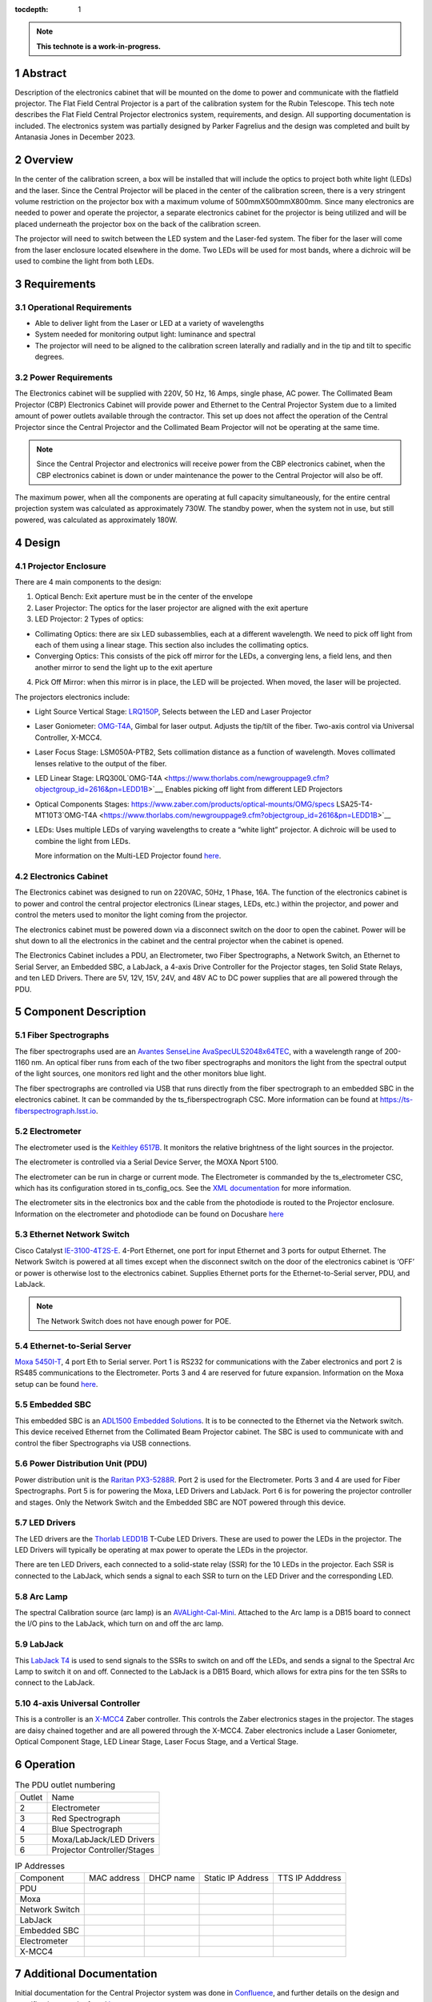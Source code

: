 :tocdepth: 1

.. sectnum::

.. Metadata such as the title, authors, and description are set in metadata.yaml

.. TODO: Delete the note below before merging new content to the main branch.

.. note::

   **This technote is a work-in-progress.**

Abstract
========

Description of the electronics cabinet that will be mounted on the dome to power and communicate with the flatfield projector. The Flat Field Central Projector is a part of the calibration system for the Rubin Telescope. This tech note describes the Flat Field Central Projector electronics system, requirements, and design. All supporting documentation is included. The electronics system was partially designed by Parker Fagrelius and the design was completed and built by Antanasia Jones in December 2023. 

Overview
========

In the center of the calibration screen, a box will be installed that will include the optics to project both white light (LEDs) and the laser. Since the Central Projector will be placed in the center of the calibration screen, there is a very stringent volume restriction on the projector box with a maximum volume of 500mmX500mmX800mm. Since many electronics are needed to power and operate the projector, a separate electronics cabinet for the projector is being utilized and will be placed underneath the projector box on the back of the calibration screen. 

The projector will need to switch between the LED system and the Laser-fed system. The fiber for the laser will come from the laser enclosure located elsewhere in the dome. Two LEDs will be used for most bands, where a dichroic will be used to combine the light from both LEDs. 

Requirements
============

Operational Requirements
------------------------
-	Able to deliver light from the Laser or LED at a variety of wavelengths
-	System needed for monitoring output light: luminance and spectral
-	The projector will need to be aligned to the calibration screen laterally and radially and in the tip and tilt to specific degrees. 

Power Requirements
------------------
The Electronics cabinet will be supplied with 220V, 50 Hz, 16 Amps, single phase, AC power. The Collimated Beam Projector (CBP) Electronics Cabinet will provide power and Ethernet to the Central Projector System due to a limited amount of power outlets available through the contractor. This set up does not affect the operation of the Central Projector since the Central Projector and the Collimated Beam Projector will not be operating at the same time. 

.. note::

  Since the Central Projector and electronics will receive power from the CBP electronics cabinet, when the CBP electronics cabinet is down or under maintenance the power to the Central Projector will also be off. 

The maximum power, when all the components are operating at full capacity simultaneously, for the entire central projection system was calculated as approximately 730W. The standby power, when the system not in use, but still powered, was calculated as approximately 180W.

Design
======

.. figure:: /_static/Projector Block Diagram V2.png
 :name: Projector Block Diagram V2
 :target: ../_images/Projector Block Diagram V2.png
 :alt: Projector Block Diagram V2
 :scale: 50 %

Projector Enclosure
-------------------
There are 4 main components to the design:

1.	Optical Bench: Exit aperture must be in the center of the envelope

2.	Laser Projector: The optics for the laser projector are aligned with the exit aperture

3.	LED Projector: 2 Types of optics:

-	Collimating Optics: there are six LED subassemblies, each at a different wavelength. We need to pick off light from each of them using a linear stage. This section also includes the collimating optics.

- Converging Optics: This consists of the pick off mirror for the LEDs, a converging lens, a field lens, and then another mirror to send the light up to the exit aperture

4.	Pick Off Mirror: when this mirror is in place, the LED will be projected. When moved, the laser will be projected.

The projectors electronics include:

- Light Source Vertical Stage: `LRQ150P <https://www.thorlabs.com/newgrouppage9.cfm?objectgroup_id=2616&pn=LEDD1B>`__, Selects between the LED and Laser Projector
- Laser Goniometer: `OMG-T4A <https://www.thorlabs.com/newgrouppage9.cfm?objectgroup_id=2616&pn=LEDD1B>`__, Gimbal for laser output. Adjusts the tip/tilt of the fiber. Two-axis control via Universal Controller, X-MCC4. 
- Laser Focus Stage: LSM050A-PTB2, Sets collimation distance as a function of wavelength. Moves collimated lenses relative to the output of the fiber. 
- LED Linear Stage: LRQ300L`OMG-T4A <https://www.thorlabs.com/newgrouppage9.cfm?objectgroup_id=2616&pn=LEDD1B>`__, Enables picking off light from different LED Projectors 
- Optical Components Stages: https://www.zaber.com/products/optical-mounts/OMG/specs LSA25-T4-MT10T3`OMG-T4A <https://www.thorlabs.com/newgrouppage9.cfm?objectgroup_id=2616&pn=LEDD1B>`__  
- LEDs: Uses multiple LEDs of varying wavelengths to create a “white light” projector. A dichroic will be used to combine the light from LEDs.

  More information on the Multi-LED Projector found `here <https://confluence.lsstcorp.org/pages/viewpage.action?spaceKey=LTS&title=Mulit-LED+Projector>`__. 

.. figure:: /_static/Projector Electronics.png
 :name: Projector Electronics
 :target: ../_images/Projector Electronics.png
 :alt: Projector Electronics
 :scale: 50 %

Electronics Cabinet
-------------------
The Electronics cabinet was designed to run on 220VAC, 50Hz, 1 Phase, 16A. The function of the electronics cabinet is to power and control the central projector electronics (Linear stages, LEDs, etc.) within the projector, and power and control the meters used to monitor the light coming from the projector.

The electronics cabinet must be powered down via a disconnect switch on the door to open the cabinet. Power will be shut down to all the electronics in the cabinet and the central projector when the cabinet is opened. 

The Electronics Cabinet includes a PDU, an Electrometer, two Fiber Spectrographs, a Network Switch, an Ethernet to Serial Server, an Embedded SBC, a LabJack, a 4-axis Drive Controller for the Projector stages, ten Solid State Relays, and ten LED Drivers. There are 5V, 12V, 15V, 24V, and 48V AC to DC power supplies that are all powered through the PDU.

.. figure:: /_static/Projector Panel 5.png
 :name: Projector Panel 5
 :target: ../_images/Projector Panel 5.png
 :alt: Projector Panel 5
 :scale: 50 %

Component Description
=====================

Fiber Spectrographs
-------------------
The fiber spectrographs used are an  `Avantes SenseLine AvaSpecULS2048x64TEC <https://www.einstinc.com/wpcproduct/avantes-senseline-avaspec-uls2048x64tec-fiber-optic-spectrometers/>`__, with a wavelength range of 200-1160 nm. An optical fiber runs from each of the two fiber spectrographs and monitors the light from the spectral output of the light sources, one monitors red light and the other monitors blue light.

The fiber spectrographs are controlled via USB that runs directly from the fiber spectrograph to an embedded SBC in the electronics cabinet. It can be commanded by the ts_fiberspectrograph CSC. More information can be found at https://ts-fiberspectrograph.lsst.io.

Electrometer 
------------
The electrometer used is the `Keithley 6517B <https://www.testequipmentdepot.com/media/akeneo_connector/asset_files/6/5/6517b_datasheet_5012.pdf>`__. It monitors the relative brightness of the light sources in the projector.  

The electrometer is controlled via a Serial Device Server, the MOXA Nport 5100. 

The electrometer can be run in charge or current mode. The Electrometer is commanded by the ts_electrometer CSC, which has its configuration stored in ts_config_ocs. See the `XML documentation <https://ts-xml.lsst.io/sal_interfaces/Electrometer.html>`__ for more information.

The electrometer sits in the electronics box and the cable from the photodiode is routed to the Projector enclosure.
Information on the electrometer and photodiode can be found on Docushare `here <https://docushare.lsst.org/docushare/dsweb/View/Collection-5176>`__

Ethernet Network Switch
-----------------------
Cisco Catalyst `IE-3100-4T2S-E <https://www.cisco.com/c/en/us/products/collateral/networking/industrial-switches/catalyst-ie3100-rugged-series/catalyst-ie3100-rugged-series-ds.html>`__. 4-Port Ethernet, one port for input Ethernet and 3 ports for output Ethernet. The Network Switch is powered at all times except when the disconnect switch on the door of the electronics cabinet is ‘OFF’ or power is otherwise lost to the electronics cabinet. Supplies Ethernet ports for the Ethernet-to-Serial server, PDU, and LabJack. 

.. note::

  The Network Switch does not have enough power for POE. 

Ethernet-to-Serial Server
-------------------------
`Moxa 5450I-T <https://cdn-cms.azureedge.net/getmedia/1bee66c9-d622-4f16-8024-f22a271a2bdf/moxa-nport-5400-series-datasheet-v2.1.pdf>`__, 4 port Eth to Serial server. Port 1 is RS232 for communications with the Zaber electronics and port 2 is RS485 communications to the Electrometer. Ports 3 and 4 are reserved for future expansion. Information on the Moxa setup can be found `here <https://ts-electrometer.lsst.io/developer-guide/developer-guide.html#moxa-serial-to-ethernet-converter>`__.

Embedded SBC
------------
This embedded SBC is an `ADL1500 Embedded Solutions <https://www.adl-usa.com/wp-content/uploads/2017/01/ADLEPC-1500-Datasheet-Final.pdf>`__. It is to be connected to the Ethernet via the Network switch. This device received Ethernet from the Collimated Beam Projector cabinet. The SBC is used to communicate with and control the fiber Spectrographs via USB connections. 

Power Distribution Unit (PDU)
-----------------------------
Power distribution unit is the `Raritan PX3-5288R <https://www.raritan.com/product-selector/pdu-detail/px3-5288r>`__. Port 2 is used for the Electrometer. Ports 3 and 4 are used for Fiber Spectrographs. Port 5 is for powering the Moxa, LED Drivers and LabJack. Port 6 is for powering the projector controller and stages. Only the Network Switch and the Embedded SBC are NOT powered through this device. 

LED Drivers
-----------
The LED drivers are the `Thorlab LEDD1B <https://www.thorlabs.com/newgrouppage9.cfm?objectgroup_id=2616&pn=LEDD1B>`__ T-Cube LED Drivers. These are used to power the LEDs in the projector. The LED Drivers will typically be operating at max power to operate the LEDs in the projector. 

There are ten LED Drivers, each connected to a solid-state relay (SSR) for the 10 LEDs in the projector. Each SSR is connected to the LabJack, which sends a signal to each SSR to turn on the LED Driver and the corresponding LED. 

Arc Lamp
--------
The spectral Calibration source (arc lamp) is an `AVALight-Cal-Mini <https://www.avantes.com/content/uploads/2020/11/DS-LS-AvaLight-CAL-200702.pdf>`__. Attached to the Arc lamp is a DB15 board to connect the I/O pins to the LabJack, which turn on and off the arc lamp. 

LabJack
-------
This `LabJack T4 <https://files.labjack.com/datasheets/LabJack-T-Series-Datasheet.pdf>`__ is used to send signals to the SSRs to switch on and off the LEDs, and sends a signal to the Spectral Arc Lamp to switch it on and off. Connected to the LabJack is a DB15 Board, which allows for extra pins for the ten SSRs to connect to the LabJack. 

4-axis Universal Controller
---------------------------
This is a controller is an `X-MCC4 <https://www.zaber.com/products/controllers-joysticks/X-MCC/specs?part=X-MCC4>`__ Zaber controller. This controls the Zaber electronics stages in the projector. The stages are daisy chained together and are all powered through the X-MCC4. Zaber electronics include a Laser Goniometer, Optical Component Stage, LED Linear Stage, Laser Focus Stage, and a Vertical Stage.

Operation
=========

.. table:: The PDU outlet numbering

   +--------+----------------------------+
   | Outlet | Name                       |
   +--------+----------------------------+
   | 2      | Electrometer               |
   +--------+----------------------------+
   | 3      | Red Spectrograph           |
   +--------+----------------------------+ 
   | 4      | Blue Spectrograph          |
   +--------+----------------------------+   
   | 5      | Moxa/LabJack/LED Drivers   |
   +--------+----------------------------+    
   | 6      | Projector Controller/Stages|
   +--------+----------------------------+      
   
.. table:: IP Addresses

   +----------------+-------------------+---------------+-------------------+-----------------+
   | Component      | MAC address       | DHCP name     | Static IP Address | TTS IP Adddress | 
   +----------------+-------------------+---------------+-------------------+-----------------+
   | PDU            |                   |               |                   |                 |
   +----------------+-------------------+---------------+-------------------+-----------------+
   | Moxa           |                   |               |                   |                 |
   +----------------+-------------------+---------------+-------------------+-----------------+
   | Network Switch |                   |               |                   |                 |
   +----------------+-------------------+---------------+-------------------+-----------------+
   | LabJack        |                   |               |                   |                 |
   +----------------+-------------------+---------------+-------------------+-----------------+
   | Embedded SBC   |                   |               |                   |                 |
   +----------------+-------------------+---------------+-------------------+-----------------+
   | Electrometer   |                   |               |                   |                 |
   +----------------+-------------------+---------------+-------------------+-----------------+
   | X-MCC4         |                   |               |                   |                 |
   +----------------+-------------------+---------------+-------------------+-----------------+

Additional Documentation
========================

Initial documentation for the Central Projector system was done in `Confluence <https://confluence.lsstcorp.org/pages/viewpage.action?spaceKey=LTS&title=Central+Projection+System+Electronics>`__, and further details on the design and specifications can be found `here <https://confluence.lsstcorp.org/display/LTS/Central+Projection+System+Hardware>`__. 

Docushare: https://docushare.lsst.org/docushare/dsweb/View/Collection-10012 


See the `reStructuredText Style Guide <https://developer.lsst.io/restructuredtext/style.html>`__ to learn how to create sections, links, images, tables, equations, and more.

.. Make in-text citations with: :cite:`bibkey`.
.. Uncomment to use citations
.. .. rubric:: References
.. 
.. .. bibliography:: local.bib lsstbib/books.bib lsstbib/lsst.bib lsstbib/lsst-dm.bib lsstbib/refs.bib lsstbib/refs_ads.bib
..    :style: lsst_aa
